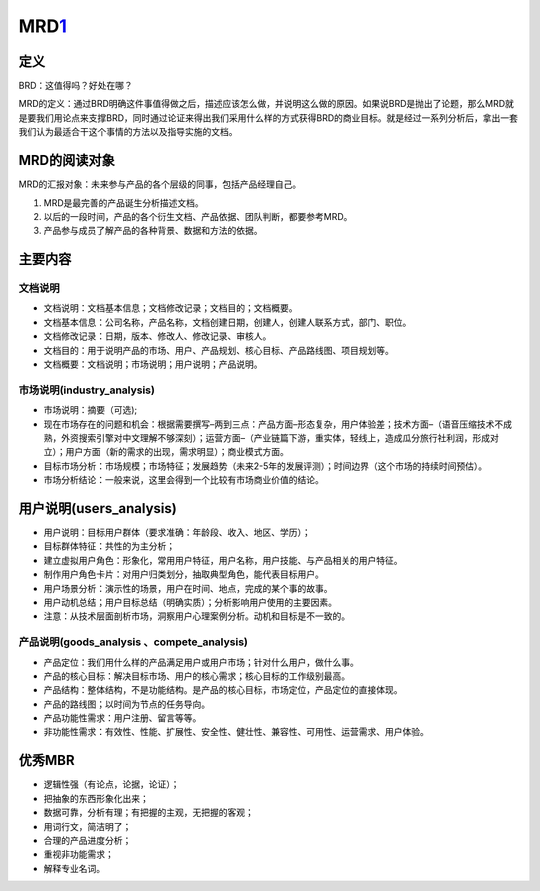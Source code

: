 
MRD\ `1 <http://www.woshipm.com/pmd/131946.html>`__
===================================================

定义
----

BRD：这值得吗？好处在哪？

MRD的定义：通过BRD明确这件事值得做之后，描述应该怎么做，并说明这么做的原因。如果说BRD是抛出了论题，那么MRD就是要我们用论点来支撑BRD，同时通过论证来得出我们采用什么样的方式获得BRD的商业目标。就是经过一系列分析后，拿出一套我们认为最适合干这个事情的方法以及指导实施的文档。

MRD的阅读对象
-------------

MRD的汇报对象：未来参与产品的各个层级的同事，包括产品经理自己。

1. MRD是最完善的产品诞生分析描述文档。
2. 以后的一段时间，产品的各个衍生文档、产品依据、团队判断，都要参考MRD。
3. 产品参与成员了解产品的各种背景、数据和方法的依据。

主要内容
--------

文档说明
~~~~~~~~

-  文档说明：文档基本信息；文档修改记录；文档目的；文档概要。
-  文档基本信息：公司名称，产品名称，文档创建日期，创建人，创建人联系方式，部门、职位。
-  文档修改记录：日期，版本、修改人、修改记录、审核人。
-  文档目的：用于说明产品的市场、用户、产品规划、核心目标、产品路线图、项目规划等。
-  文档概要：文档说明；市场说明；用户说明；产品说明。

市场说明(industry_analysis)
~~~~~~~~~~~~~~~~~~~~~~~~~~~

-  市场说明：摘要（可选);
-  现在市场存在的问题和机会：根据需要撰写–两到三点：产品方面–形态复杂，用户体验差；技术方面–（语音压缩技术不成熟，外资搜索引擎对中文理解不够深刻）；运营方面–（产业链篇下游，重实体，轻线上，造成瓜分旅行社利润，形成对立）；用户方面（新的需求的出现，需求明显）；商业模式方面。
-  目标市场分析：市场规模；市场特征；发展趋势（未来2-5年的发展评测）；时间边界（这个市场的持续时间预估）。
-  市场分析结论：一般来说，这里会得到一个比较有市场商业价值的结论。

用户说明(users_analysis)
------------------------

-  用户说明：目标用户群体（要求准确：年龄段、收入、地区、学历）；
-  目标群体特征：共性的为主分析；
-  建立虚拟用户角色：形象化，常用用户特征，用户名称，用户技能、与产品相关的用户特征。
-  制作用户角色卡片：对用户归类划分，抽取典型角色，能代表目标用户。
-  用户场景分析：演示性的场景，用户在时间、地点，完成的某个事的故事。
-  用户动机总结；用户目标总结（明确实质）；分析影响用户使用的主要因素。
-  注意：从技术层面剖析市场，洞察用户心理案例分析。动机和目标是不一致的。

产品说明(goods_analysis 、compete_analysis)
~~~~~~~~~~~~~~~~~~~~~~~~~~~~~~~~~~~~~~~~~~~

-  产品定位：我们用什么样的产品满足用户或用户市场；针对什么用户，做什么事。
-  产品的核心目标：解决目标市场、用户的核心需求；核心目标的工作级别最高。
-  产品结构：整体结构，不是功能结构。是产品的核心目标，市场定位，产品定位的直接体现。
-  产品的路线图；以时间为节点的任务导向。
-  产品功能性需求：用户注册、留言等等。
-  非功能性需求：有效性、性能、扩展性、安全性、健壮性、兼容性、可用性、运营需求、用户体验。

优秀MBR
-------

-  逻辑性强（有论点，论据，论证）；
-  把抽象的东西形象化出来；
-  数据可靠，分析有理；有把握的主观，无把握的客观；
-  用词行文，简洁明了；
-  合理的产品进度分析；
-  重视非功能需求；
-  解释专业名词。
